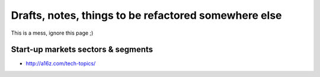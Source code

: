 Drafts, notes, things to be refactored somewhere else
=====================================================

This is a mess, ignore this page ;)

Start-up markets sectors & segments
:::::::::::::::::::::::::::::::::::

* http://a16z.com/tech-topics/

